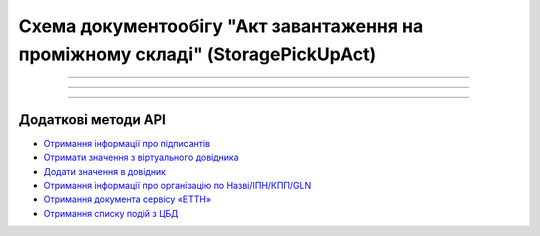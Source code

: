 Cхема документообігу "Акт завантаження на проміжному складі" (StoragePickUpAct)
#####################################################################################################################

.. role:: red

.. role:: underline

.. role:: green

.. role:: purple

----------------------------------------------------

.. image:: pics/StoragePickUpActv3_API_work_001.png
   :align: center
   :width: 800px

----------------------------------------------------

.. csv-table:: 
  :file: StoragePickUpActv3_API_work.csv
  :widths:  40, 40
  :stub-columns: 0

-----------------------------------------------

**Додаткові методи API**
=============================

* `Отримання інформації про підписантів <https://wiki.edin.ua/uk/latest/integration_2_0/APIv2/Methods/GetSignersInfo.html>`__
* `Отримати значення з віртуального довідника <https://wiki.edin.ua/uk/latest/integration_2_0/APIv2/Methods/GetVirtualDictionary.html>`__
* `Додати значення в довідник <https://wiki.edin.ua/uk/latest/integration_2_0/APIv2/Methods/PostVirtualDictionaryValues.html>`__
* `Отримання інформації про організацію по Назві/ІПН/КПП/GLN <https://wiki.edin.ua/uk/latest/integration_2_0/APIv2/Methods/OasIdentifiers.html>`__
* `Отримання документа сервісу «ЕТТН» <https://wiki.edin.ua/uk/latest/API_ETTN/Methods/GetDoc.html>`__
* `Отримання списку подій з ЦБД <https://wiki.edin.ua/uk/latest/API_ETTNv3_1/Methods/MintransEvents.html>`__


